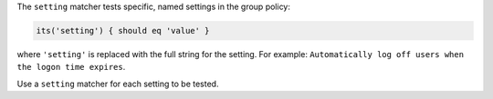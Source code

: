 .. The contents of this file are included in multiple topics.
.. This file should not be changed in a way that hinders its ability to appear in multiple documentation sets.

The ``setting`` matcher tests specific, named settings in the group policy:

.. code-block:: ruby

   its('setting') { should eq 'value' }

where ``'setting'`` is replaced with the full string for the setting. For example: ``Automatically log off users when the logon time expires``.

Use a ``setting`` matcher for each setting to be tested.
